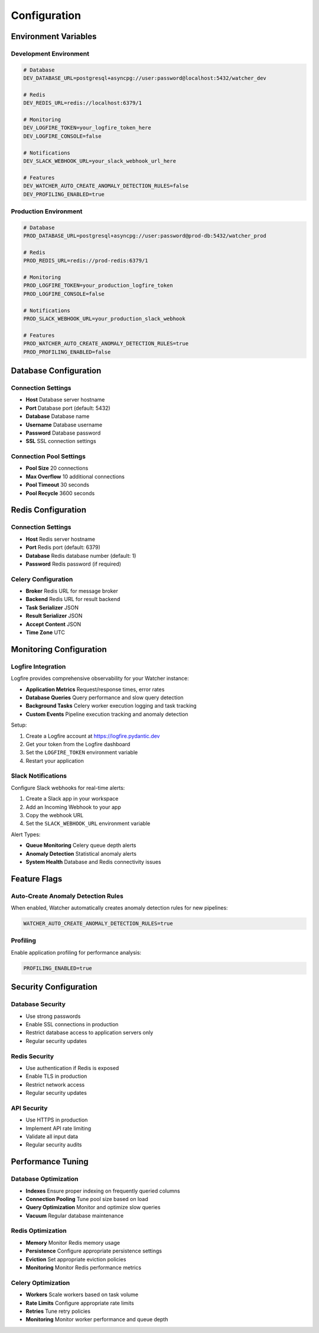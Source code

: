 Configuration
=============

Environment Variables
---------------------

Development Environment
~~~~~~~~~~~~~~~~~~~~~~~~~~~~

.. code-block:: bash

   # Database
   DEV_DATABASE_URL=postgresql+asyncpg://user:password@localhost:5432/watcher_dev
   
   # Redis
   DEV_REDIS_URL=redis://localhost:6379/1
   
   # Monitoring
   DEV_LOGFIRE_TOKEN=your_logfire_token_here
   DEV_LOGFIRE_CONSOLE=false
   
   # Notifications
   DEV_SLACK_WEBHOOK_URL=your_slack_webhook_url_here
   
   # Features
   DEV_WATCHER_AUTO_CREATE_ANOMALY_DETECTION_RULES=false
   DEV_PROFILING_ENABLED=true

Production Environment
~~~~~~~~~~~~~~~~~~~~~~

.. code-block:: bash

   # Database
   PROD_DATABASE_URL=postgresql+asyncpg://user:password@prod-db:5432/watcher_prod
   
   # Redis
   PROD_REDIS_URL=redis://prod-redis:6379/1
   
   # Monitoring
   PROD_LOGFIRE_TOKEN=your_production_logfire_token
   PROD_LOGFIRE_CONSOLE=false
   
   # Notifications
   PROD_SLACK_WEBHOOK_URL=your_production_slack_webhook
   
   # Features
   PROD_WATCHER_AUTO_CREATE_ANOMALY_DETECTION_RULES=true
   PROD_PROFILING_ENABLED=false

Database Configuration
----------------------

Connection Settings
~~~~~~~~~~~~~~~~~~~~~~~~~~~~

- **Host** Database server hostname
- **Port** Database port (default: 5432)
- **Database** Database name
- **Username** Database username
- **Password** Database password
- **SSL** SSL connection settings

Connection Pool Settings
~~~~~~~~~~~~~~~~~~~~~~~~

- **Pool Size** 20 connections
- **Max Overflow** 10 additional connections
- **Pool Timeout** 30 seconds
- **Pool Recycle** 3600 seconds

Redis Configuration
------------------

Connection Settings
~~~~~~~~~~~~~~~~~~~

- **Host** Redis server hostname
- **Port** Redis port (default: 6379)
- **Database** Redis database number (default: 1)
- **Password** Redis password (if required)

Celery Configuration
~~~~~~~~~~~~~~~~~~~~~~~~~~~~

- **Broker** Redis URL for message broker
- **Backend** Redis URL for result backend
- **Task Serializer** JSON
- **Result Serializer** JSON
- **Accept Content** JSON
- **Time Zone** UTC

Monitoring Configuration
------------------------

Logfire Integration
~~~~~~~~~~~~~~~~~~~~~~~~~~~~

Logfire provides comprehensive observability for your Watcher instance:

- **Application Metrics** Request/response times, error rates
- **Database Queries** Query performance and slow query detection
- **Background Tasks** Celery worker execution logging and task tracking
- **Custom Events** Pipeline execution tracking and anomaly detection

Setup:

1. Create a Logfire account at https://logfire.pydantic.dev
2. Get your token from the Logfire dashboard
3. Set the ``LOGFIRE_TOKEN`` environment variable
4. Restart your application

Slack Notifications
~~~~~~~~~~~~~~~~~~~~~~~~~~~~

Configure Slack webhooks for real-time alerts:

1. Create a Slack app in your workspace
2. Add an Incoming Webhook to your app
3. Copy the webhook URL
4. Set the ``SLACK_WEBHOOK_URL`` environment variable

Alert Types:

- **Queue Monitoring** Celery queue depth alerts
- **Anomaly Detection** Statistical anomaly alerts
- **System Health** Database and Redis connectivity issues

Feature Flags
-------------

Auto-Create Anomaly Detection Rules
~~~~~~~~~~~~~~~~~~~~~~~~~~~~

When enabled, Watcher automatically creates anomaly detection rules for new pipelines:

.. code-block:: bash

   WATCHER_AUTO_CREATE_ANOMALY_DETECTION_RULES=true

Profiling
~~~~~~~~~~~~~~~~~~~~~~~~~~~~

Enable application profiling for performance analysis:

.. code-block:: bash

   PROFILING_ENABLED=true

Security Configuration
----------------------

Database Security
~~~~~~~~~~~~~~~~~~~~~~~~~~~~

- Use strong passwords
- Enable SSL connections in production
- Restrict database access to application servers only
- Regular security updates

Redis Security
~~~~~~~~~~~~~~

- Use authentication if Redis is exposed
- Enable TLS in production
- Restrict network access
- Regular security updates

API Security
~~~~~~~~~~~~

- Use HTTPS in production
- Implement API rate limiting
- Validate all input data
- Regular security audits

Performance Tuning
-----------------

Database Optimization
~~~~~~~~~~~~~~~~~~~~

- **Indexes** Ensure proper indexing on frequently queried columns
- **Connection Pooling** Tune pool size based on load
- **Query Optimization** Monitor and optimize slow queries
- **Vacuum** Regular database maintenance

Redis Optimization
~~~~~~~~~~~~~~~~~~

- **Memory** Monitor Redis memory usage
- **Persistence** Configure appropriate persistence settings
- **Eviction** Set appropriate eviction policies
- **Monitoring** Monitor Redis performance metrics

Celery Optimization
~~~~~~~~~~~~~~~~~~~~~~~~~~~~

- **Workers** Scale workers based on task volume
- **Rate Limits** Configure appropriate rate limits
- **Retries** Tune retry policies
- **Monitoring** Monitor worker performance and queue depth
